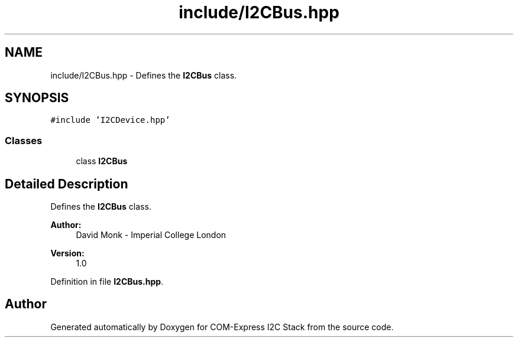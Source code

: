 .TH "include/I2CBus.hpp" 3 "Tue Aug 8 2017" "Version 1.0" "COM-Express I2C Stack" \" -*- nroff -*-
.ad l
.nh
.SH NAME
include/I2CBus.hpp \- Defines the \fBI2CBus\fP class\&.  

.SH SYNOPSIS
.br
.PP
\fC#include 'I2CDevice\&.hpp'\fP
.br

.SS "Classes"

.in +1c
.ti -1c
.RI "class \fBI2CBus\fP"
.br
.in -1c
.SH "Detailed Description"
.PP 
Defines the \fBI2CBus\fP class\&. 


.PP
\fBAuthor:\fP
.RS 4
David Monk - Imperial College London 
.RE
.PP
\fBVersion:\fP
.RS 4
1\&.0 
.RE
.PP

.PP
Definition in file \fBI2CBus\&.hpp\fP\&.
.SH "Author"
.PP 
Generated automatically by Doxygen for COM-Express I2C Stack from the source code\&.
